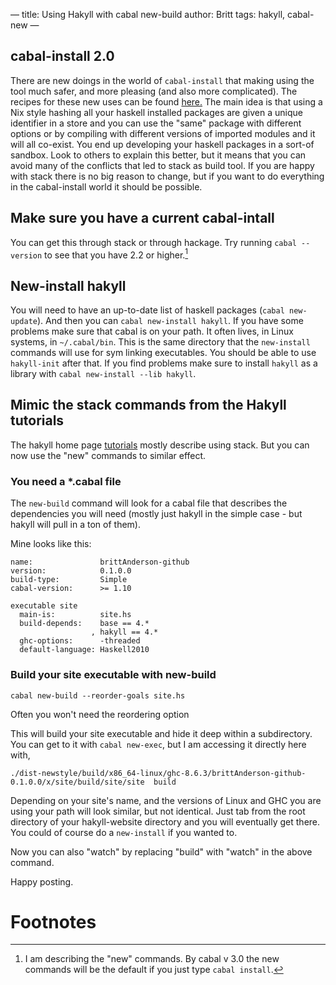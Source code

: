 ---
title: Using Hakyll with cabal new-build
author: Britt
tags: hakyll, cabal-new
---

** cabal-install 2.0
There are new doings in the world of ~cabal-install~ that making using the tool much safer, and more pleasing (and also more complicated). The recipes for these new uses can be found [[https://cabal.readthedocs.io/en/latest/nix-local-build-overview.html][here.]] The main idea is that using a Nix style hashing all your haskell installed packages are given a unique identifier in a store and you can use the "same" package with different options or by compiling with different versions of imported modules and it will all co-exist. You end up developing your haskell packages in a sort-of sandbox. Look to others to explain this better, but it means that you can avoid many of the conflicts that led to stack as build tool. If you are happy with stack there is no big reason to change, but if you want to do everything in the cabal-install world it should be possible. 

** Make sure you have a current cabal-intall
You can get this through stack or through hackage. Try running =cabal --version= to see that you have 2.2 or higher.[fn:1]

** New-install hakyll
You will need to have an up-to-date list of haskell packages (~cabal new-update~). And then you can =cabal new-install hakyll=. If you have some problems make sure that cabal is on your path. It often lives, in Linux systems, in =~/.cabal/bin=. This is the same directory that the =new-install= commands will use for sym linking executables. You should be able to use =hakyll-init= after that. If you find problems make sure to install =hakyll= as a library with =cabal new-install --lib hakyll=.

** Mimic the stack commands from the Hakyll tutorials
The hakyll home page [[https://jaspervdj.be/hakyll/tutorials/02-basics.html][tutorials]] mostly describe using stack. But you can now use the "new" commands to similar effect. 

*** You need a *.cabal file

The =new-build= command will look for a cabal file that describes the dependencies you will need (mostly just hakyll in the simple case - but hakyll will pull in a ton of them). 

Mine looks like this:

#+Begin_src shell :exports code
name:               brittAnderson-github 
version:            0.1.0.0
build-type:         Simple
cabal-version:      >= 1.10

executable site
  main-is:          site.hs
  build-depends:    base == 4.*
                  , hakyll == 4.*
  ghc-options:      -threaded
  default-language: Haskell2010
#+End_src

*** Build your site executable with new-build

=cabal new-build --reorder-goals site.hs=

Often you won't need the reordering option

This will build your site executable and hide it deep within a subdirectory. You can get to it with =cabal new-exec=, but I am accessing it directly here with, 

=./dist-newstyle/build/x86_64-linux/ghc-8.6.3/brittAnderson-github-0.1.0.0/x/site/build/site/site  build=

Depending on your site's name, and the versions of Linux and GHC you are using your path will look similar, but not identical. Just tab from the root directory of your hakyll-website directory and you will eventually get there. You could of course do a =new-install= if you wanted to. 

Now you can also "watch" by replacing "build" with "watch" in the above command. 

Happy posting. 



* Footnotes

[fn:1] I am describing the "new" commands. By cabal v 3.0 the new commands will be the default if you just type ~cabal install~. 
